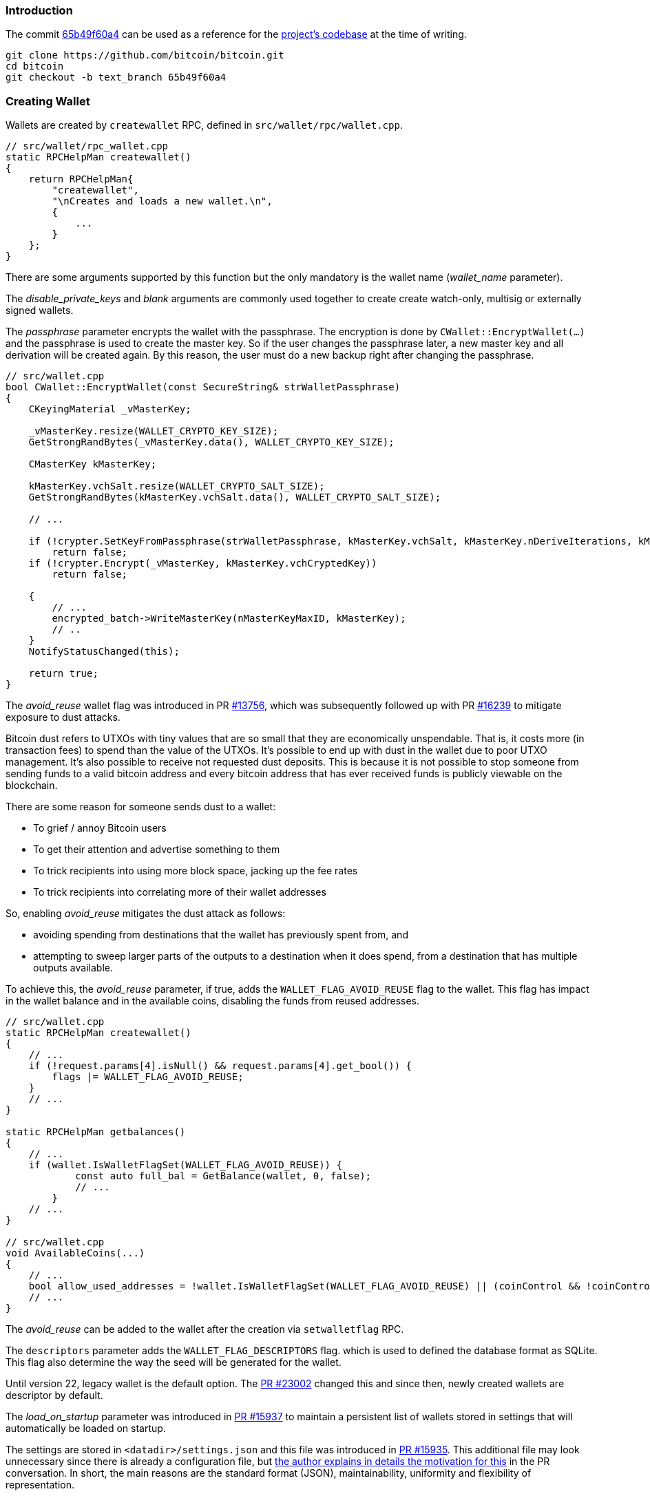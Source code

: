 === Introduction

The commit https://github.com/bitcoin/bitcoin/commit/65b49f60a4cf521889297b2006f66efa11d769c5[65b49f60a4] can be used as a reference for the https://github.com/bitcoin/bitcoin/tree/65b49f60a4cf521889297b2006f66efa11d769c5[project's codebase] at the time of writing.

 git clone https://github.com/bitcoin/bitcoin.git
 cd bitcoin
 git checkout -b text_branch 65b49f60a4

=== Creating Wallet

Wallets are created by `createwallet` RPC, defined in  `src/wallet/rpc/wallet.cpp`.

[source,c++]
----
// src/wallet/rpc_wallet.cpp
static RPCHelpMan createwallet()
{
    return RPCHelpMan{
        "createwallet",
        "\nCreates and loads a new wallet.\n",
        {
            ...
        }
    };
}
----

There are some arguments supported by this function but the only mandatory is the wallet name (_wallet_name_ parameter).

The _disable_private_keys_ and _blank_ arguments are commonly used together to create create watch-only, multisig or externally signed wallets.

The _passphrase_ parameter encrypts the wallet with the passphrase. The encryption is done by `CWallet::EncryptWallet(...)` and the passphrase is used to create the master key. So if the user changes the passphrase later, a new master key and all derivation will be created again. By this reason, the user must do a new backup right after changing the passphrase.

[source,c++]
----
// src/wallet.cpp
bool CWallet::EncryptWallet(const SecureString& strWalletPassphrase)
{
    CKeyingMaterial _vMasterKey;

    _vMasterKey.resize(WALLET_CRYPTO_KEY_SIZE);
    GetStrongRandBytes(_vMasterKey.data(), WALLET_CRYPTO_KEY_SIZE);

    CMasterKey kMasterKey;

    kMasterKey.vchSalt.resize(WALLET_CRYPTO_SALT_SIZE);
    GetStrongRandBytes(kMasterKey.vchSalt.data(), WALLET_CRYPTO_SALT_SIZE);

    // ...

    if (!crypter.SetKeyFromPassphrase(strWalletPassphrase, kMasterKey.vchSalt, kMasterKey.nDeriveIterations, kMasterKey.nDerivationMethod))
        return false;
    if (!crypter.Encrypt(_vMasterKey, kMasterKey.vchCryptedKey))
        return false;

    {
        // ...
        encrypted_batch->WriteMasterKey(nMasterKeyMaxID, kMasterKey);
        // ..
    }
    NotifyStatusChanged(this);

    return true;
}
----

The _avoid_reuse_ wallet flag was introduced in PR https://github.com/bitcoin/bitcoin/pull/13756[#13756], which was subsequently followed up with PR https://github.com/bitcoin/bitcoin/pull/16239[#16239] to mitigate exposure to dust attacks.

Bitcoin dust refers to UTXOs with tiny values that are so small that they are economically unspendable. That is, it costs more (in transaction fees) to spend than the value of the UTXOs. It’s possible to end up with dust in the wallet due to poor UTXO management. It’s also possible to receive not requested dust deposits. This is because it is not possible to stop someone from sending funds to a valid bitcoin address and every bitcoin address that has ever received funds is publicly viewable on the blockchain.

There are some reason for someone sends dust to a wallet:

* To grief / annoy Bitcoin users
* To get their attention and advertise something to them
* To trick recipients into using more block space, jacking up the fee rates
* To trick recipients into correlating more of their wallet addresses

So, enabling _avoid_reuse_ mitigates the dust attack as follows:

* avoiding spending from destinations that the wallet has previously spent from, and

* attempting to sweep larger parts of the outputs to a destination when it does spend, from a destination that has multiple outputs available.

To achieve this, the _avoid_reuse_ parameter, if true, adds the `WALLET_FLAG_AVOID_REUSE` flag to the wallet. This flag has impact in the wallet balance and in the available coins, disabling the funds from reused addresses.


[source,c++]
----
// src/wallet.cpp
static RPCHelpMan createwallet()
{
    // ...
    if (!request.params[4].isNull() && request.params[4].get_bool()) {
        flags |= WALLET_FLAG_AVOID_REUSE;
    }
    // ...
}

static RPCHelpMan getbalances()
{
    // ...
    if (wallet.IsWalletFlagSet(WALLET_FLAG_AVOID_REUSE)) {
            const auto full_bal = GetBalance(wallet, 0, false);
            // ...
        }
    // ...
}

// src/wallet.cpp
void AvailableCoins(...)
{
    // ...
    bool allow_used_addresses = !wallet.IsWalletFlagSet(WALLET_FLAG_AVOID_REUSE) || (coinControl && !coinControl->m_avoid_address_reuse);
    // ...
}
----

The _avoid_reuse_ can be added to the wallet after the creation via `setwalletflag` RPC.

The `descriptors` parameter adds the `WALLET_FLAG_DESCRIPTORS` flag. which is used to defined the database format as SQLite. This flag also determine the way the seed will be generated for the wallet.

Until version 22, legacy wallet is the default option. The https://github.com/bitcoin/bitcoin/pull/23002[PR #23002] changed this and since then, newly created wallets are descriptor by default.

The _load_on_startup_ parameter was introduced in https://github.com/bitcoin/bitcoin/pull/15937[PR #15937] to maintain a persistent list of wallets stored in settings that will automatically be loaded on startup.

The settings are stored in `<datadir>/settings.json` and this file was introduced in https://github.com/bitcoin/bitcoin/pull/15935[PR #15935].  This additional file may look unnecessary since there is already a configuration file, but https://github.com/bitcoin/bitcoin/pull/15935#issuecomment-490641194[the author  explains in details the motivation for this] in the PR conversation. In short, the main reasons are the standard format (JSON), maintainability, uniformity and flexibility of representation.


The `AddWalletSetting(...)` and `RemoveWalletSetting(...)` are functions responsible to respectively add or remove a new wallet in `<datadir>/settings.json`.

[source,c++]
----
// src/wallet/wallet.cpp
bool AddWalletSetting(interfaces::Chain& chain, const std::string& wallet_name)
{
    util::SettingsValue setting_value = chain.getRwSetting("wallet");
    if (!setting_value.isArray()) setting_value.setArray();
    for (const util::SettingsValue& value : setting_value.getValues()) {
        if (value.isStr() && value.get_str() == wallet_name) return true;
    }
    setting_value.push_back(wallet_name);
    return chain.updateRwSetting("wallet", setting_value);
}

bool RemoveWalletSetting(interfaces::Chain& chain, const std::string& wallet_name)
{
    util::SettingsValue setting_value = chain.getRwSetting("wallet");
    if (!setting_value.isArray()) return true;
    util::SettingsValue new_value(util::SettingsValue::VARR);
    for (const util::SettingsValue& value : setting_value.getValues()) {
        if (!value.isStr() || value.get_str() != wallet_name) new_value.push_back(value);
    }
    if (new_value.size() == setting_value.size()) return true;
    return chain.updateRwSetting("wallet", new_value);
}

//
namespace util {
using SettingsValue = UniValue;
// ...
}
----

Note that `SettingsValue` is just `UniValue` type, which is the same used for RPC JSON. The reason it is used here for convenience and because it can be easily serialized in a readable format.

=== Creation Process

The `createwallet()` RPC, as seen in the last section, basically handles the parameters and adds the flags according to them. There are also two important data structures that are used in wallet creation: `DatabaseOptions` and `DatabaseStatus`.

[source,c++]
----
// src/wallet/db.h
struct DatabaseOptions {
    bool require_existing = false;
    bool require_create = false;
    std::optional<DatabaseFormat> require_format;
    uint64_t create_flags = 0;
    SecureString create_passphrase;
    bool verify = true;
};

enum class DatabaseStatus {
    SUCCESS,
    FAILED_BAD_PATH,
    FAILED_BAD_FORMAT,
    FAILED_ALREADY_LOADED,
    FAILED_ALREADY_EXISTS,
    FAILED_NOT_FOUND,
    FAILED_CREATE,
    FAILED_LOAD,
    FAILED_VERIFY,
    FAILED_ENCRYPT,
};
----

These structures were introduced in https://github.com/bitcoin/bitcoin/pull/19619[PR #19619] as a way to make the code more understandable and to prepare for adding SQLite support.

The `require_create` field enforces the wallet path does not previously exists before creating the new one.

[source,c++]
----
// src/wallet/walletdb.cpp
std::unique_ptr<WalletDatabase> MakeDatabase(const fs::path& path, const DatabaseOptions& options, DatabaseStatus& status, bilingual_str& error)
{
    bool exists;
    try {
        exists = fs::symlink_status(path).type() != fs::file_not_found;
    }
    // ...

    if (format && options.require_create) {
        error = Untranslated(strprintf("Failed to create database path '%s'. Database already exists.", fs::PathToString(path)));
        status = DatabaseStatus::FAILED_ALREADY_EXISTS;
        return nullptr;
    }
    // ...
}
----


[[references]]
=== References

* https://blog.keys.casa/bitcoin-dust-attack-myths-misconceptions/[Bitcoin Dust Attack Myths & Misconceptions]

* https://bitcoincore.reviews/17824[Improve coin selection for destination groups >10]